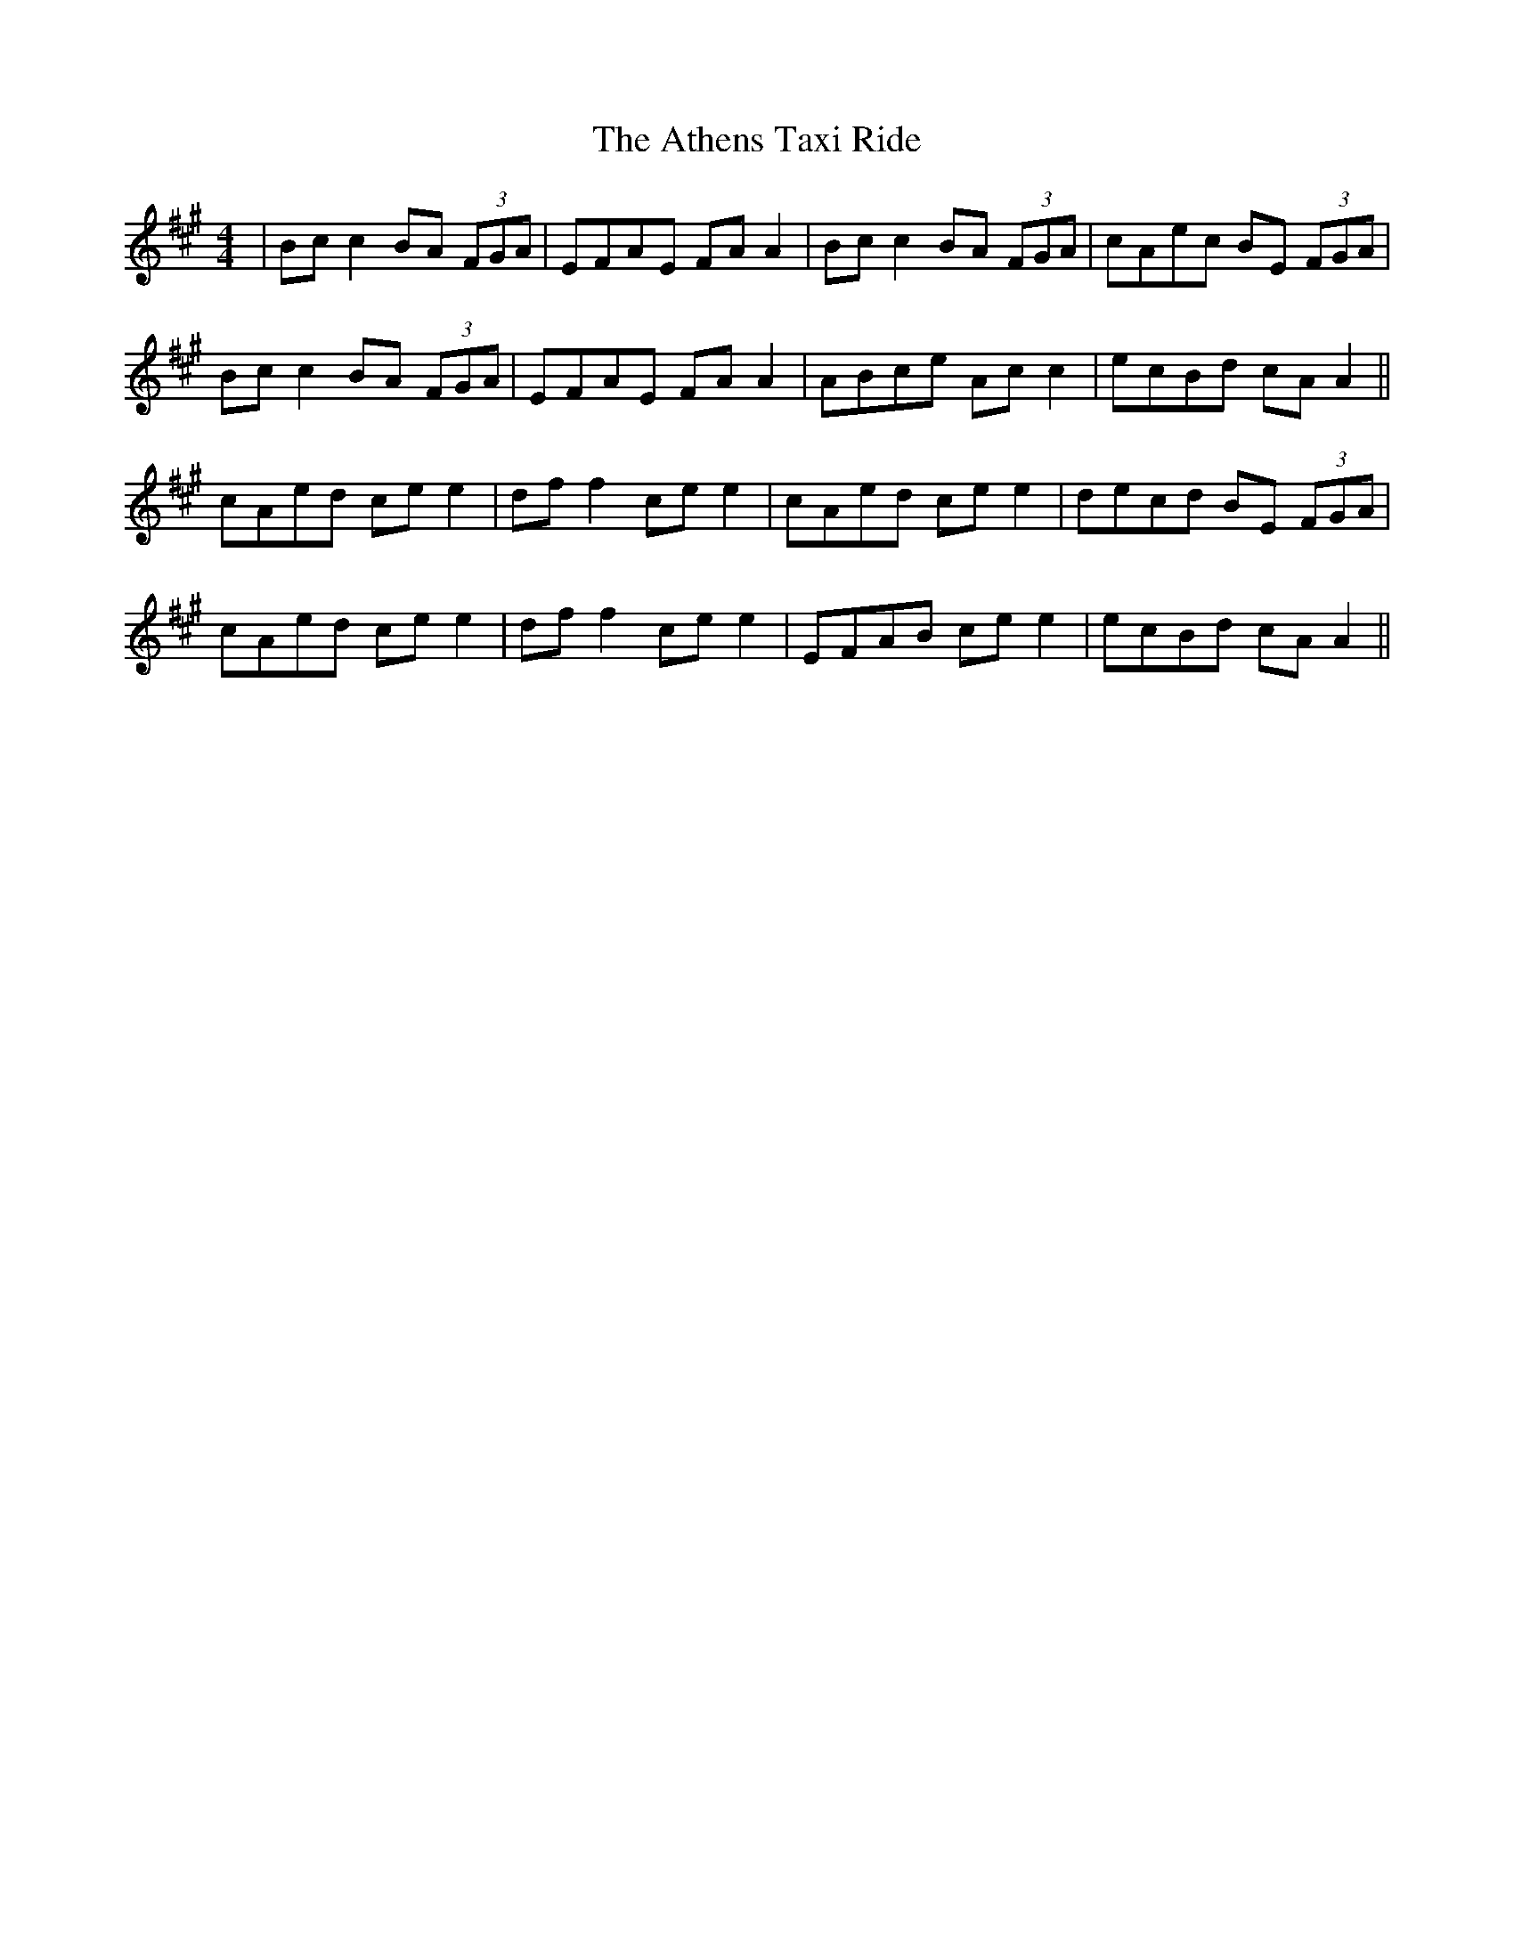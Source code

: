 X: 2088
T: Athens Taxi Ride, The
R: reel
M: 4/4
K: Amajor
|Bc c2 BA (3FGA|EFAE FA A2|Bc c2 BA (3FGA|cAec BE (3FGA|
Bc c2 BA (3FGA|EFAE FA A2|ABce Ac c2|ecBd cA A2||
cAed ce e2|df f2 ce e2|cAed ce e2|decd BE (3FGA|
cAed ce e2|df f2 ce e2|EFAB ce e2|ecBd cA A2||

